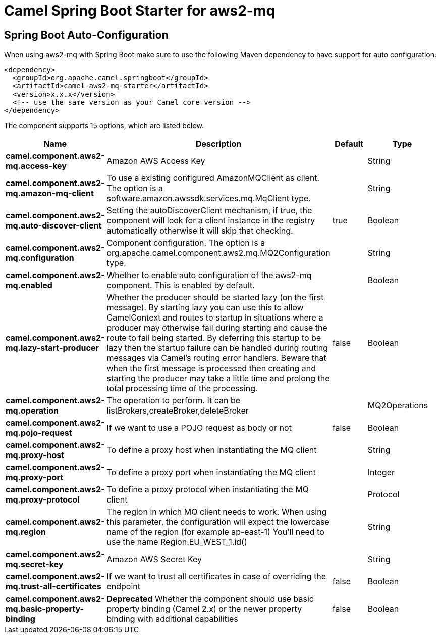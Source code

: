 // spring-boot-auto-configure options: START
:page-partial:
:doctitle: Camel Spring Boot Starter for aws2-mq

== Spring Boot Auto-Configuration

When using aws2-mq with Spring Boot make sure to use the following Maven dependency to have support for auto configuration:

[source,xml]
----
<dependency>
  <groupId>org.apache.camel.springboot</groupId>
  <artifactId>camel-aws2-mq-starter</artifactId>
  <version>x.x.x</version>
  <!-- use the same version as your Camel core version -->
</dependency>
----


The component supports 15 options, which are listed below.



[width="100%",cols="2,5,^1,2",options="header"]
|===
| Name | Description | Default | Type
| *camel.component.aws2-mq.access-key* | Amazon AWS Access Key |  | String
| *camel.component.aws2-mq.amazon-mq-client* | To use a existing configured AmazonMQClient as client. The option is a software.amazon.awssdk.services.mq.MqClient type. |  | String
| *camel.component.aws2-mq.auto-discover-client* | Setting the autoDiscoverClient mechanism, if true, the component will look for a client instance in the registry automatically otherwise it will skip that checking. | true | Boolean
| *camel.component.aws2-mq.configuration* | Component configuration. The option is a org.apache.camel.component.aws2.mq.MQ2Configuration type. |  | String
| *camel.component.aws2-mq.enabled* | Whether to enable auto configuration of the aws2-mq component. This is enabled by default. |  | Boolean
| *camel.component.aws2-mq.lazy-start-producer* | Whether the producer should be started lazy (on the first message). By starting lazy you can use this to allow CamelContext and routes to startup in situations where a producer may otherwise fail during starting and cause the route to fail being started. By deferring this startup to be lazy then the startup failure can be handled during routing messages via Camel's routing error handlers. Beware that when the first message is processed then creating and starting the producer may take a little time and prolong the total processing time of the processing. | false | Boolean
| *camel.component.aws2-mq.operation* | The operation to perform. It can be listBrokers,createBroker,deleteBroker |  | MQ2Operations
| *camel.component.aws2-mq.pojo-request* | If we want to use a POJO request as body or not | false | Boolean
| *camel.component.aws2-mq.proxy-host* | To define a proxy host when instantiating the MQ client |  | String
| *camel.component.aws2-mq.proxy-port* | To define a proxy port when instantiating the MQ client |  | Integer
| *camel.component.aws2-mq.proxy-protocol* | To define a proxy protocol when instantiating the MQ client |  | Protocol
| *camel.component.aws2-mq.region* | The region in which MQ client needs to work. When using this parameter, the configuration will expect the lowercase name of the region (for example ap-east-1) You'll need to use the name Region.EU_WEST_1.id() |  | String
| *camel.component.aws2-mq.secret-key* | Amazon AWS Secret Key |  | String
| *camel.component.aws2-mq.trust-all-certificates* | If we want to trust all certificates in case of overriding the endpoint | false | Boolean
| *camel.component.aws2-mq.basic-property-binding* | *Deprecated* Whether the component should use basic property binding (Camel 2.x) or the newer property binding with additional capabilities | false | Boolean
|===
// spring-boot-auto-configure options: END
